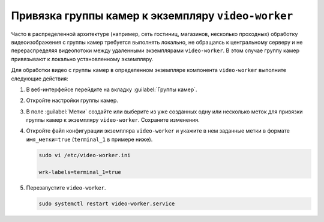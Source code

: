 .. _video-allocation:

Привязка группы камер к экземпляру ``video-worker``
======================================================

Часто в распределенной архитектуре (например, сеть гостиниц, магазинов, несколько проходных) обработку видеоизображения с группы камер требуется выполнять локально, не обращаясь к центральному серверу и не перераспределяя видеопотоки между удаленными экземплярами ``video-worker``. В этом случае группу камер привязывают к локально установленному экземпляру.

Для обработки видео с группы камер в определенном экземпляре компонента ``video-worker`` выполните следующие действия:

#. В веб-интерфейсе перейдите на вкладку :guilabel:`Группы камер`.
#. Откройте настройки группы камер.
#. В поле :guilabel:`Метки` создайте или выберите из уже созданных одну или несколько меток для привязки группы камер к экземпляру ``video-worker``. Сохраните изменения.
#. Откройте файл конфигурации экземпляра ``video-worker`` и укажите в нем заданные метки в формате ``имя_метки=true`` (``terminal_1`` в примере ниже). 

   .. code::

      sudo vi /etc/video-worker.ini
      
      wrk-labels=terminal_1=true

#. Перезапустите ``video-worker``.

   .. code::

      sudo systemctl restart video-worker.service





